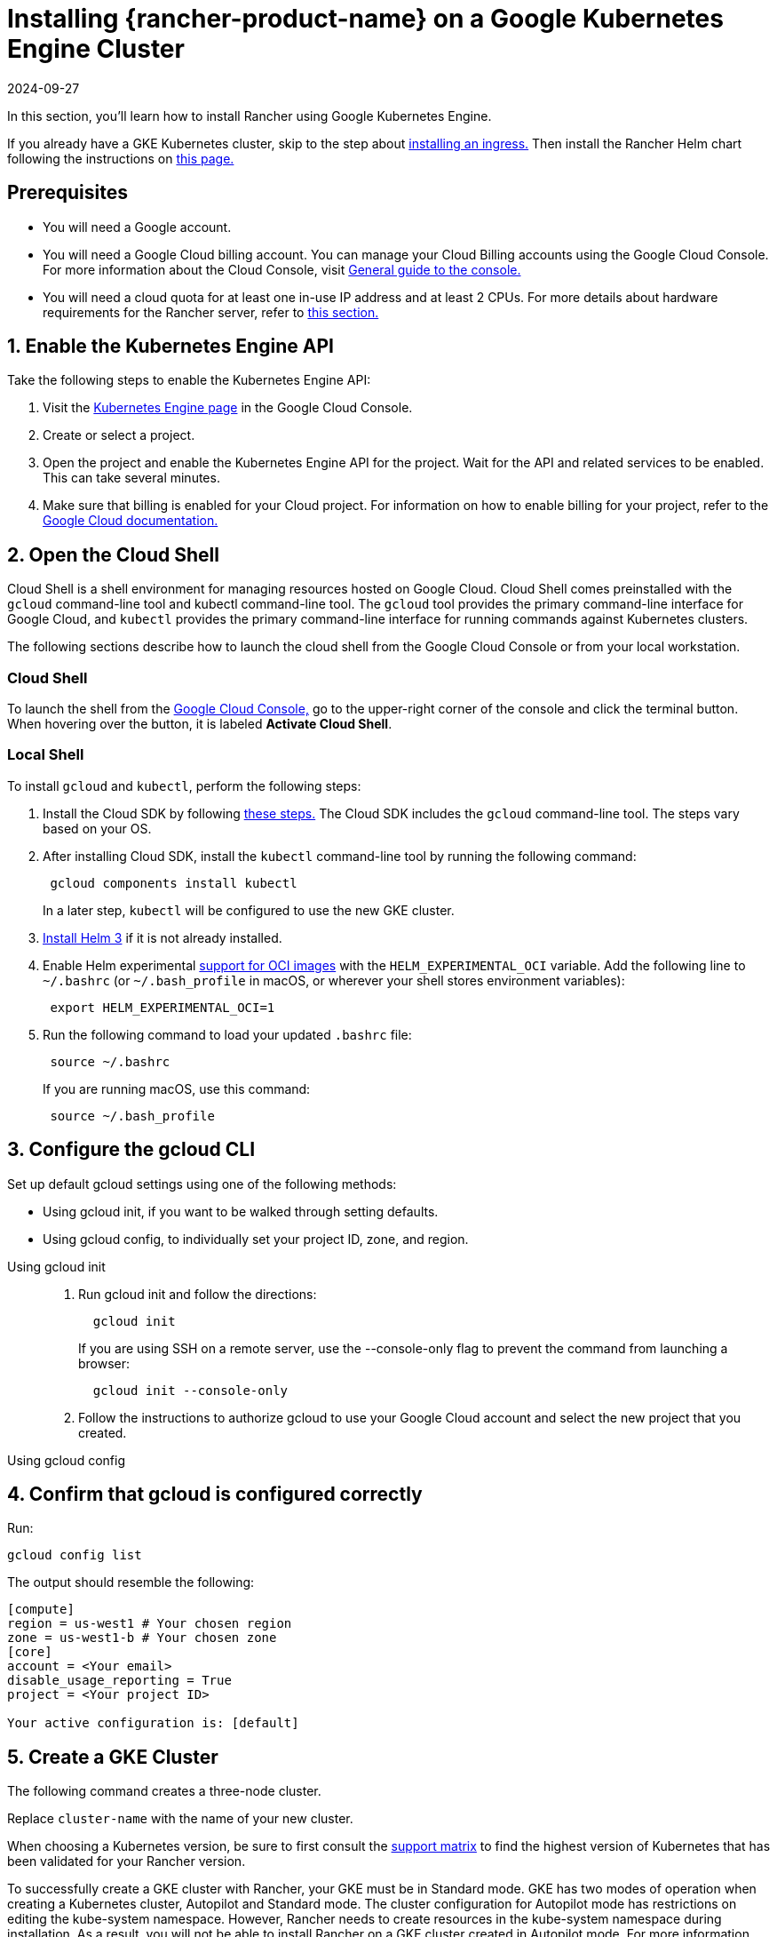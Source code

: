 = Installing {rancher-product-name} on a Google Kubernetes Engine Cluster
:page-languages: [en, zh]
:revdate: 2024-09-27
:page-revdate: {revdate}

In this section, you'll learn how to install Rancher using Google Kubernetes Engine.

If you already have a GKE Kubernetes cluster, skip to the step about <<_7_install_an_ingress,installing an ingress.>> Then install the Rancher Helm chart following the instructions on xref:installation-and-upgrade/install-rancher.adoc#_install_the_rancher_helm_chart[this page.]

== Prerequisites

* You will need a Google account.
* You will need a Google Cloud billing account. You can manage your Cloud Billing accounts using the Google Cloud Console. For more information about the Cloud Console, visit https://support.google.com/cloud/answer/3465889?hl=en&ref_topic=3340599[General guide to the console.]
* You will need a cloud quota for at least one in-use IP address and at least 2 CPUs. For more details about hardware requirements for the Rancher server, refer to xref:installation-and-upgrade/requirements/requirements.adoc[this section.]

== 1. Enable the Kubernetes Engine API

Take the following steps to enable the Kubernetes Engine API:

. Visit the https://console.cloud.google.com/projectselector/kubernetes?_ga=2.169595943.767329331.1617810440-856599067.1617343886[Kubernetes Engine page] in the Google Cloud Console.
. Create or select a project.
. Open the project and enable the Kubernetes Engine API for the project. Wait for the API and related services to be enabled. This can take several minutes.
. Make sure that billing is enabled for your Cloud project. For information on how to enable billing for your project, refer to the https://cloud.google.com/billing/docs/how-to/modify-project#enable_billing_for_a_project[Google Cloud documentation.]

== 2. Open the Cloud Shell

Cloud Shell is a shell environment for managing resources hosted on Google Cloud. Cloud Shell comes preinstalled with the `gcloud` command-line tool and kubectl command-line tool. The `gcloud` tool provides the primary command-line interface for Google Cloud, and `kubectl` provides the primary command-line interface for running commands against Kubernetes clusters.

The following sections describe how to launch the cloud shell from the Google Cloud Console or from your local workstation.

=== Cloud Shell

To launch the shell from the https://console.cloud.google.com[Google Cloud Console,] go to the upper-right corner of the console and click the terminal button. When hovering over the button, it is labeled *Activate Cloud Shell*.

=== Local Shell

To install `gcloud` and `kubectl`, perform the following steps:

. Install the Cloud SDK by following https://cloud.google.com/sdk/docs/install[these steps.] The Cloud SDK includes the `gcloud` command-line tool. The steps vary based on your OS.
. After installing Cloud SDK, install the `kubectl` command-line tool by running the following command:
+
----
 gcloud components install kubectl
----
+
In a later step, `kubectl` will be configured to use the new GKE cluster.

. https://helm.sh/docs/intro/install/[Install Helm 3] if it is not already installed.
. Enable Helm experimental https://github.com/helm/community/blob/master/hips/hip-0006.md[support for OCI images] with the `HELM_EXPERIMENTAL_OCI` variable. Add the following line to `~/.bashrc` (or `~/.bash_profile` in macOS, or wherever your shell stores environment variables):
+
----
 export HELM_EXPERIMENTAL_OCI=1
----

. Run the following command to load your updated `.bashrc` file:
+
----
 source ~/.bashrc
----
+
If you are running macOS, use this command:
+
----
 source ~/.bash_profile
----

== 3. Configure the gcloud CLI

Set up default gcloud settings using one of the following methods:

* Using gcloud init, if you want to be walked through setting defaults.
* Using gcloud config, to individually set your project ID, zone, and region.

[tabs]
======
Using gcloud init::
+
--
. Run gcloud init and follow the directions:
+
----
  gcloud init
----
+
If you are using SSH on a remote server, use the --console-only flag to prevent the command from launching a browser:
+
----
  gcloud init --console-only
----

. Follow the instructions to authorize gcloud to use your Google Cloud account and select the new project that you created.
--

Using gcloud config::
+
--
--
======

== 4. Confirm that gcloud is configured correctly

Run:

----
gcloud config list
----

The output should resemble the following:

----
[compute]
region = us-west1 # Your chosen region
zone = us-west1-b # Your chosen zone
[core]
account = <Your email>
disable_usage_reporting = True
project = <Your project ID>

Your active configuration is: [default]
----

== 5. Create a GKE Cluster

The following command creates a three-node cluster.

Replace `cluster-name` with the name of your new cluster.

When choosing a Kubernetes version, be sure to first consult the https://rancher.com/support-matrix/[support matrix] to find the highest version of Kubernetes that has been validated for your Rancher version.

To successfully create a GKE cluster with Rancher, your GKE must be in Standard mode. GKE has two modes of operation when creating a Kubernetes cluster, Autopilot and Standard mode. The cluster configuration for Autopilot mode has restrictions on editing the kube-system namespace. However, Rancher needs to create resources in the kube-system namespace during installation. As a result, you will not be able to install Rancher on a GKE cluster created in Autopilot mode. For more information about the difference between GKE Autopilot mode and Standard mode, visit https://cloud.google.com/kubernetes-engine/docs/resources/autopilot-standard-feature-comparison[Compare GKE Autopilot and Standard.]

NOTE: If you're updating from an older version of Kubernetes, to Kubernetes v1.22 or above, you also need to https://kubernetes.github.io/ingress-nginx/user-guide/k8s-122-migration/[update] ingress-nginx.

----
gcloud container clusters create cluster-name --num-nodes=3 --cluster-version=<VERSION>
----

== 6. Get Authentication Credentials

After creating your cluster, you need to get authentication credentials to interact with the cluster:

----
gcloud container clusters get-credentials cluster-name
----

This command configures `kubectl` to use the cluster you created.

== 7. Install an Ingress

The cluster needs an Ingress so that Rancher can be accessed from outside the cluster.

The following command installs an `nginx-ingress-controller` with a LoadBalancer service:

----
helm repo add ingress-nginx https://kubernetes.github.io/ingress-nginx
helm repo update
helm upgrade --install \
  ingress-nginx ingress-nginx/ingress-nginx \
  --namespace ingress-nginx \
  --set controller.service.type=LoadBalancer \
  --version 4.0.18 \
  --create-namespace
----

== 8. Get the Load Balancer IP

To get the address of the load balancer, run:

----
kubectl get service ingress-nginx-controller --namespace=ingress-nginx
----

The result should look similar to the following:

----
NAME                       TYPE           CLUSTER-IP     EXTERNAL-IP     PORT(S)                      AGE
ingress-nginx-controller   LoadBalancer   10.3.244.156   35.233.206.34   80:31876/TCP,443:32497/TCP   81s
----

Save the `EXTERNAL-IP`.

== 9. Set up DNS

External traffic to the Rancher server will need to be directed at the load balancer you created.

Set up a DNS to point at the external IP that you saved. This DNS will be used as the Rancher server URL.

There are many valid ways to set up the DNS. For help, refer to the Google Cloud documentation about https://cloud.google.com/dns/docs/records[managing DNS records.]

== 10. Install the Rancher Helm chart

Next, install the Rancher Helm chart by following the instructions on xref:installation-and-upgrade/install-rancher.adoc#_install_the_rancher_helm_chart[this page.] The Helm instructions are the same for installing Rancher on any Kubernetes distribution.

Use the DNS name from the previous step as the Rancher server URL when you install Rancher. It can be passed in as a Helm option. For example, if the DNS name is `rancher.my.org`, you could run the Helm installation command with the option `--set hostname=rancher.my.org`.

When installing Rancher on top of this setup, you will also need to set the name of the ingress controller to be used with Rancher's ingress resource:

----
--set ingress.ingressClassName=nginx
----

Refer xref:installation-and-upgrade/install-rancher.adoc#_5_install_rancher_with_helm_and_your_chosen_certificate_option[here for the Helm install command] for your chosen certificate option.

In Rancher v2.7.5, if you intend to use the default GKE ingress on your cluster without enabling VPC-native cluster mode, you need to set the following flag:

----
--set service.type=NodePort
----

This is necessary because of compatibility issues between this setup and ClusterIP, the default type for `cattle-system/rancher`.
